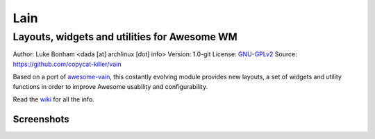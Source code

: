 Lain
====

---------------------------------------------
Layouts, widgets and utilities for Awesome WM
---------------------------------------------

Author: Luke Bonham <dada [at] archlinux [dot] info>
Version: 1.0-git
License: GNU-GPLv2_
Source: https://github.com/copycat-killer/vain

Based on a port of awesome-vain_, this costantly evolving module provides new layouts, a set of widgets and utility functions in order to improve Awesome usability and
configurability.

Read the wiki_ for all the info.

Screenshots
-----------

.. image::  

.. _GNU-GPLv2: http://www.gnu.org/licenses/gpl-2.0.html
.. _awesome-vain: https://github.com/vain/awesome-vain
.. _wiki: https://github.com/copycat-killer/lain/wiki
